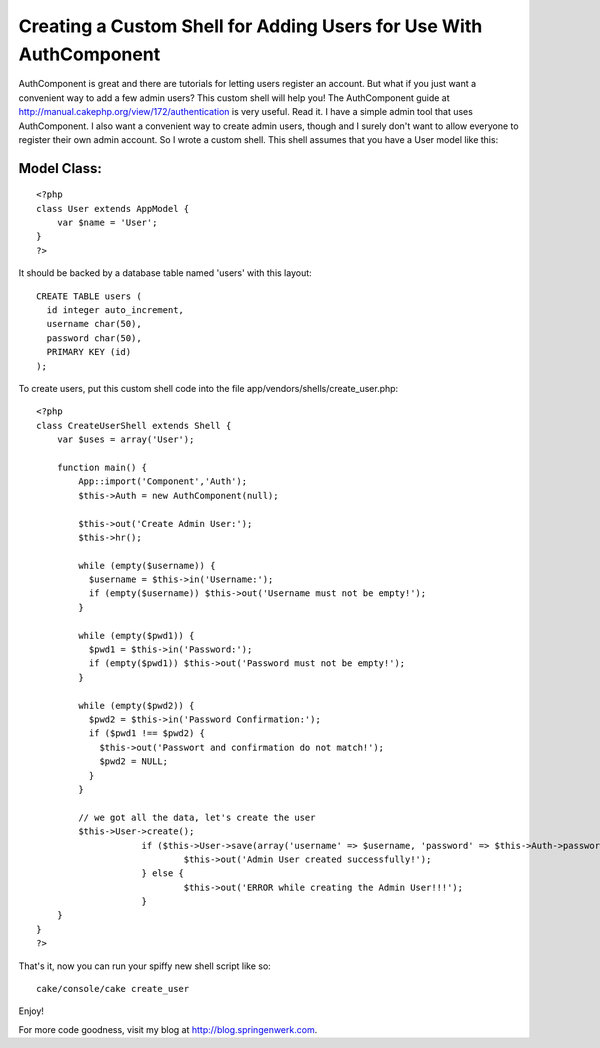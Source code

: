 Creating a Custom Shell for Adding Users for Use With AuthComponent
===================================================================

AuthComponent is great and there are tutorials for letting users
register an account. But what if you just want a convenient way to add
a few admin users? This custom shell will help you!
The AuthComponent guide at
`http://manual.cakephp.org/view/172/authentication`_ is very useful.
Read it. I have a simple admin tool that uses AuthComponent. I also
want a convenient way to create admin users, though and I surely don't
want to allow everyone to register their own admin account. So I wrote
a custom shell. This shell assumes that you have a User model like
this:


Model Class:
````````````

::

    <?php 
    class User extends AppModel {
    	var $name = 'User';
    }
    ?>

It should be backed by a database table named 'users' with this
layout:

::

    
    CREATE TABLE users (   
      id integer auto_increment,    
      username char(50),    
      password char(50),    
      PRIMARY KEY (id)
    );

To create users, put this custom shell code into the file
app/vendors/shells/create_user.php:

::

    
    <?php 
    class CreateUserShell extends Shell {
        var $uses = array('User');
    
        function main() {
            App::import('Component','Auth');
            $this->Auth = new AuthComponent(null);
          
            $this->out('Create Admin User:');
            $this->hr();
            
            while (empty($username)) {
              $username = $this->in('Username:');
              if (empty($username)) $this->out('Username must not be empty!');
            }
            
            while (empty($pwd1)) {
              $pwd1 = $this->in('Password:');
              if (empty($pwd1)) $this->out('Password must not be empty!');
            }
            
            while (empty($pwd2)) {
              $pwd2 = $this->in('Password Confirmation:');
              if ($pwd1 !== $pwd2) {
                $this->out('Passwort and confirmation do not match!');
                $pwd2 = NULL;
              }
            }
            
            // we got all the data, let's create the user        
            $this->User->create();
      			if ($this->User->save(array('username' => $username, 'password' => $this->Auth->password($pwd1)))) {
      				$this->out('Admin User created successfully!');
      			} else {
      				$this->out('ERROR while creating the Admin User!!!');
      			}
        }
    }
    ?>

That's it, now you can run your spiffy new shell script like so:

::

    
    cake/console/cake create_user

Enjoy!

For more code goodness, visit my blog at
`http://blog.springenwerk.com`_.



.. _http://blog.springenwerk.com: http://blog.springenwerk.com/
.. _http://manual.cakephp.org/view/172/authentication: http://manual.cakephp.org/view/172/authentication

.. author:: jfahrenkrug
.. categories:: articles, components
.. tags:: ,Components

